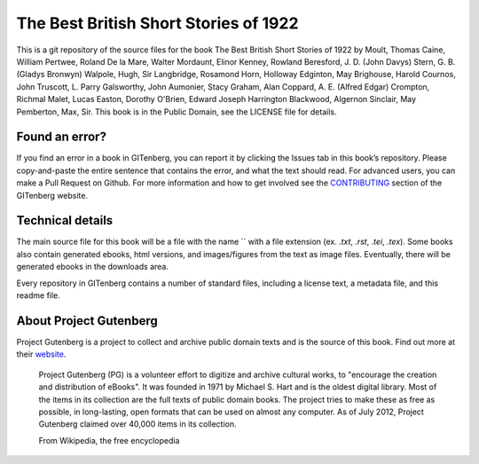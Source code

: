 =====================
The Best British Short Stories of 1922
=====================


This is a git repository of the source files for the book The Best British Short Stories of 1922 by Moult, Thomas Caine, William Pertwee, Roland De la Mare, Walter Mordaunt, Elinor Kenney, Rowland Beresford, J. D. (John Davys) Stern, G. B. (Gladys Bronwyn) Walpole, Hugh, Sir Langbridge, Rosamond Horn, Holloway Edginton, May Brighouse, Harold Cournos, John Truscott, L. Parry Galsworthy, John Aumonier, Stacy Graham, Alan Coppard, A. E. (Alfred Edgar) Crompton, Richmal Malet, Lucas Easton, Dorothy O'Brien, Edward Joseph Harrington Blackwood, Algernon Sinclair, May Pemberton, Max, Sir. This book is in the Public Domain, see the LICENSE file for details.

Found an error?
===============
If you find an error in a book in GITenberg, you can report it by clicking the Issues tab in this book’s repository. Please copy-and-paste the entire sentence that contains the error, and what the text should read. For advanced users, you can make a Pull Request on Github.  For more information and how to get involved see the CONTRIBUTING_ section of the GITenberg website.

.. _CONTRIBUTING: http://gitenberg.github.com/#contributing


Technical details
=================
The main source file for this book will be a file with the name `` with a file extension (ex. `.txt`, `.rst`, `.tei`, `.tex`). Some books also contain generated ebooks, html versions, and images/figures from the text as image files. Eventually, there will be generated ebooks in the downloads area.

Every repository in GITenberg contains a number of standard files, including a license text, a metadata file, and this readme file.


About Project Gutenberg
=======================
Project Gutenberg is a project to collect and archive public domain texts and is the source of this book. Find out more at their website_.

    Project Gutenberg (PG) is a volunteer effort to digitize and archive cultural works, to "encourage the creation and distribution of eBooks". It was founded in 1971 by Michael S. Hart and is the oldest digital library. Most of the items in its collection are the full texts of public domain books. The project tries to make these as free as possible, in long-lasting, open formats that can be used on almost any computer. As of July 2012, Project Gutenberg claimed over 40,000 items in its collection.

    From Wikipedia, the free encyclopedia

.. _website: http://www.gutenberg.org/